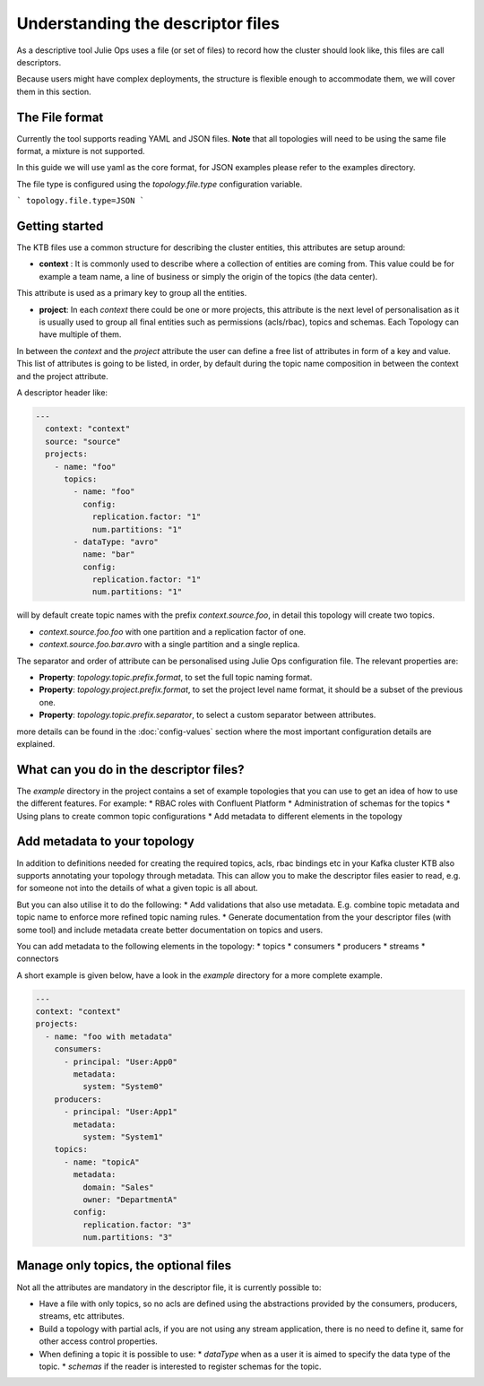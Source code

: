 Understanding the descriptor files
*******************************

As a descriptive tool Julie Ops uses a file (or set of files) to record how the cluster should look like, this files are call descriptors.

Because users might have complex deployments, the structure is flexible enough to accommodate them, we will cover them in this section.

The File format
-----------

Currently the tool supports reading YAML and JSON files. **Note** that all topologies will need to be using the same file format, a mixture is not supported.

In this guide we will use yaml as the core format, for JSON examples please refer to the examples directory.

The file type is configured using the *topology.file.type* configuration variable.

```
topology.file.type=JSON
```

Getting started
-----------

The KTB files use a common structure for describing the cluster entities, this attributes are setup around:

* **context** : It is commonly used to describe where a collection of entities are coming from. This value could be for example a team name, a line of business or simply the origin of the topics (the data center).
This attribute is used as a primary key to group all the entities.

* **project**: In each *context* there could be one or more projects, this attribute is the next level of personalisation as it is usually used to group all final entities such as permissions (acls/rbac), topics and schemas. Each Topology can have multiple of them.

In between the *context* and the *project* attribute the user can define a free list of attributes in form of a key and value.
This list of attributes is going to be listed, in order, by default during the topic name composition in between the context and the project attribute.

A descriptor header like:

.. code-block:: YAML

  ---
    context: "context"
    source: "source"
    projects:
      - name: "foo"
        topics:
          - name: "foo"
            config:
              replication.factor: "1"
              num.partitions: "1"
          - dataType: "avro"
            name: "bar"
            config:
              replication.factor: "1"
              num.partitions: "1"

will by default create topic names with the prefix *context.source.foo*, in detail this topology will create two topics.

* *context.source.foo.foo* with one partition and a replication factor of one.
* *context.source.foo.bar.avro* with a single partition and a single replica.

The separator and order of attribute can be personalised using Julie Ops configuration file.
The relevant properties are:

- **Property**: *topology.topic.prefix.format*, to set the full topic naming format.
- **Property**: *topology.project.prefix.format*, to set the project level name format, it should be a subset of the previous one.
- **Property**: *topology.topic.prefix.separator*, to select a custom separator between attributes.

more details can be found in the :doc:`config-values` section where the most important configuration details are explained.

What can you do in the descriptor files?
-----------

The `example` directory in the project contains a set of example topologies that you can use to get an idea of how to
use the different features. For example:
* RBAC roles with Confluent Platform
* Administration of schemas for the topics
* Using plans to create common topic configurations
* Add metadata to different elements in the topology

Add metadata to your topology
-----------

In addition to definitions needed for creating the required topics, acls, rbac bindings etc in your Kafka cluster KTB
also supports annotating your topology through metadata. This can allow you to make the descriptor files easier to read,
e.g. for someone not into the details of what a given topic is all about.

But you can also utilise it to do the following:
* Add validations that also use metadata. E.g. combine topic metadata and topic name to enforce more refined topic naming rules.
* Generate documentation from the your descriptor files (with some tool) and include metadata create better documentation on topics and users.

You can add metadata to the following elements in the topology:
* topics
* consumers
* producers
* streams
* connectors

A short example is given below, have a look in the `example` directory for a more complete example.

.. code-block:: YAML

    ---
    context: "context"
    projects:
      - name: "foo with metadata"
        consumers:
          - principal: "User:App0"
            metadata:
              system: "System0"
        producers:
          - principal: "User:App1"
            metadata:
              system: "System1"
        topics:
          - name: "topicA"
            metadata:
              domain: "Sales"
              owner: "DepartmentA"
            config:
              replication.factor: "3"
              num.partitions: "3"

Manage only topics, the optional files
-----------

Not all the attributes are mandatory in the descriptor file, it is currently possible to:

* Have a file with only topics, so no acls are defined using the abstractions provided by the consumers, producers, streams, etc attributes.
* Build a topology with partial acls, if you are not using any stream application, there is no need to define it, same for other access control properties.
* When defining a topic it is possible to use:
  * *dataType* when as a user it is aimed to specify the data type of the topic.
  * *schemas* if the reader is interested to register schemas for the topic.

